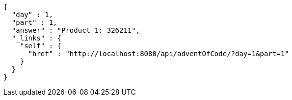 [source,options="nowrap"]
----
{
  "day" : 1,
  "part" : 1,
  "answer" : "Product 1: 326211",
  "_links" : {
    "self" : {
      "href" : "http://localhost:8080/api/adventOfCode/?day=1&part=1"
    }
  }
}
----